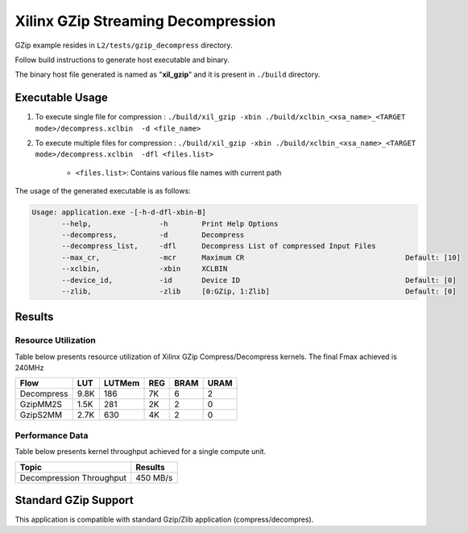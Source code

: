 ====================================
Xilinx GZip Streaming Decompression
====================================

GZip example resides in ``L2/tests/gzip_decompress`` directory. 

Follow build instructions to generate host executable and binary.

The binary host file generated is named as "**xil_gzip**" and it is present in ``./build`` directory.

Executable Usage
----------------

1. To execute single file for compression 	          : ``./build/xil_gzip -xbin ./build/xclbin_<xsa_name>_<TARGET mode>/decompress.xclbin  -d <file_name>``
2. To execute multiple files for compression    : ``./build/xil_gzip -xbin ./build/xclbin_<xsa_name>_<TARGET mode>/decompress.xclbin  -dfl <files.list>``

	- ``<files.list>``: Contains various file names with current path

The usage of the generated executable is as follows:

.. code-block:: bash
 
   Usage: application.exe -[-h-d-dfl-xbin-B]
          --help,                -h        Print Help Options
          --decompress,          -d        Decompress
          --decompress_list,     -dfl      Decompress List of compressed Input Files
          --max_cr,              -mcr      Maximum CR                                      Default: [10]
          --xclbin,              -xbin     XCLBIN
          --device_id,           -id       Device ID                                       Default: [0]
          --zlib,                -zlib     [0:GZip, 1:Zlib]                                Default: [0]
 
Results
-------

Resource Utilization 
~~~~~~~~~~~~~~~~~~~~~

Table below presents resource utilization of Xilinx GZip Compress/Decompress
kernels. The final Fmax achieved is 240MHz 

========== ===== ====== ===== ===== ===== 
Flow       LUT   LUTMem REG   BRAM  URAM 
========== ===== ====== ===== ===== ===== 
Decompress 9.8K   186    7K    6    2
---------- ----- ------ ----- ----- -----
GzipMM2S   1.5K   281    2K    2    0   
---------- ----- ------ ----- ----- -----
GzipS2MM   2.7K   630    4K    2    0
========== ===== ====== ===== ===== ===== 


Performance Data
~~~~~~~~~~~~~~~~

Table below presents kernel throughput achieved for a single compute
unit. 

============================= =========================
Topic                         Results
============================= =========================
Decompression Throughput       450 MB/s
============================= =========================

Standard GZip Support
---------------------

This application is compatible with standard Gzip/Zlib application (compress/decompres).  
